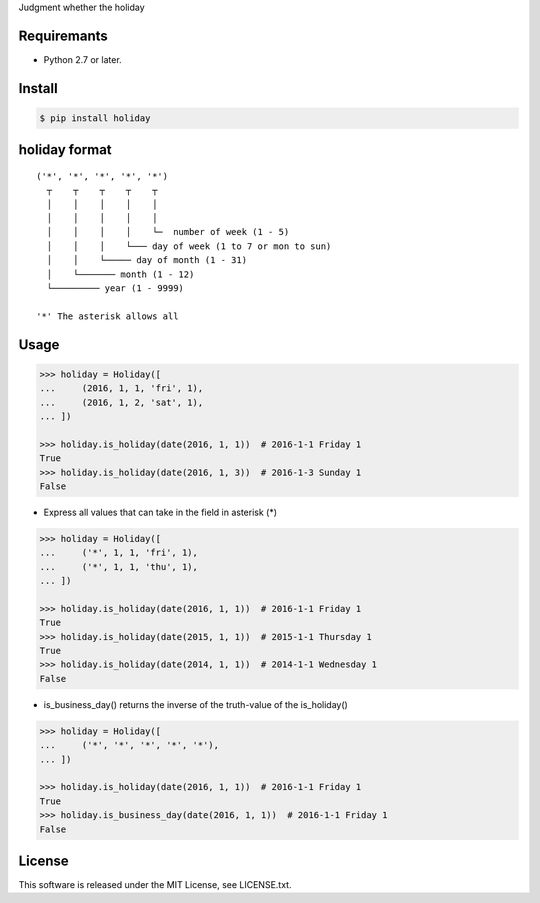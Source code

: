 Judgment whether the holiday

Requiremants
----------------

- Python 2.7 or later.

Install
----------------

.. code-block:: shell

   $ pip install holiday


holiday format
------------------

::

   ('*', '*', '*', '*', '*')
     ┬    ┬    ┬    ┬    ┬
     │    │    │    │    │
     │    │    │    │    │
     │    │    │    │    └─  number of week (1 - 5)
     │    │    │    └─── day of week (1 to 7 or mon to sun)
     │    │    └───── day of month (1 - 31)
     │    └─────── month (1 - 12)
     └───────── year (1 - 9999)

   '*' The asterisk allows all



Usage
----------------


.. code-block:: python

   >>> holiday = Holiday([
   ...     (2016, 1, 1, 'fri', 1),
   ...     (2016, 1, 2, 'sat', 1),
   ... ])

   >>> holiday.is_holiday(date(2016, 1, 1))  # 2016-1-1 Friday 1
   True
   >>> holiday.is_holiday(date(2016, 1, 3))  # 2016-1-3 Sunday 1
   False

- Express all values that can take in the field in asterisk (*)

.. code-block:: python

   >>> holiday = Holiday([
   ...     ('*', 1, 1, 'fri', 1),
   ...     ('*', 1, 1, 'thu', 1),
   ... ])

   >>> holiday.is_holiday(date(2016, 1, 1))  # 2016-1-1 Friday 1
   True
   >>> holiday.is_holiday(date(2015, 1, 1))  # 2015-1-1 Thursday 1
   True
   >>> holiday.is_holiday(date(2014, 1, 1))  # 2014-1-1 Wednesday 1
   False

- is_business_day() returns the inverse of the truth-value of the is_holiday()

.. code-block:: python

    >>> holiday = Holiday([
    ...     ('*', '*', '*', '*', '*'),
    ... ])

    >>> holiday.is_holiday(date(2016, 1, 1))  # 2016-1-1 Friday 1
    True
    >>> holiday.is_business_day(date(2016, 1, 1))  # 2016-1-1 Friday 1
    False

License
--------

This software is released under the MIT License, see LICENSE.txt.
